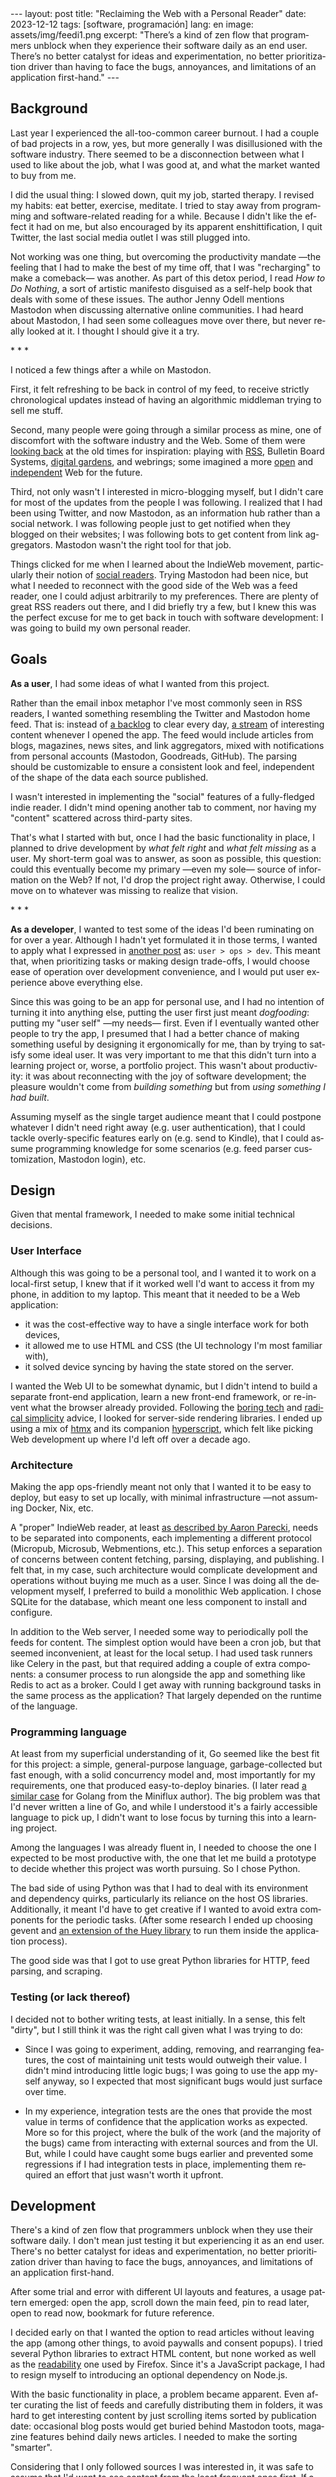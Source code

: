 #+OPTIONS: toc:nil num:nil
#+LANGUAGE: en
#+BEGIN_EXPORT html
---
layout: post
title: "Reclaiming the Web with a Personal Reader"
date: 2023-12-12
tags: [software, programación]
lang: en
image: assets/img/feedi1.png
excerpt: "There’s a kind of zen flow that programmers unblock when they experience their software daily as an end user. There’s no better catalyst for ideas and experimentation, no better prioritization driver than having to face the bugs, annoyances, and limitations of an application first-hand."
---
#+END_EXPORT


** Background
Last year I experienced the all-too-common career burnout. I had a couple of bad projects in a row, yes, but more generally I was disillusioned with the software industry. There seemed to be  a disconnection between what I used to like about the job, what I was good at, and what the  market wanted to buy from me.

I did the usual thing: I slowed down, quit my job, started therapy. I revised my habits: eat better, exercise, meditate. I tried to stay away from programming and software-related reading for a while. Because I didn't like the effect it had on me, but also encouraged by its apparent enshittification, I quit Twitter, the last social media outlet I was still plugged into.

Not working was one thing, but overcoming the productivity mandate ---the feeling that I had to make the best of my time off, that I was "recharging" to make a comeback--- was another. As part of this detox period, I read /How to Do Nothing/, a sort of artistic manifesto disguised as a self-help book that deals with some of these issues. The author Jenny Odell mentions Mastodon when discussing alternative online communities. I had heard about Mastodon, I had seen some colleagues move over there, but never really looked at it. I thought I should give it a try.

#+BEGIN_CENTER
\ast{} \ast{} \ast{}
#+END_CENTER

I noticed a few things after a while on Mastodon.

First, it felt refreshing to be back in control of my feed, to receive strictly chronological updates instead of having an algorithmic middleman trying to sell me stuff.

Second, many people were going through a similar process as mine, one of discomfort with the software industry and the Web. Some of them were [[https://neustadt.fr/essays/the-small-web/][looking back]] at the old times for inspiration: playing with [[https://atthis.link/blog/2021/rss.html][RSS]], Bulletin Board Systems, [[https://hapgood.us/2015/10/17/the-garden-and-the-stream-a-technopastoral/][digital gardens]], and webrings; some imagined a more [[https://knightcolumbia.org/content/protocols-not-platforms-a-technological-approach-to-free-speech][open]] and [[https://www.jvt.me/posts/2019/10/20/indieweb-talk/][independent]] Web for the future.

Third, not only wasn't I interested in micro-blogging myself, but I didn't care for most of the updates from the people I was following. I realized that I had been using Twitter, and now Mastodon, as an information hub rather than a social network. I was following people just to get notified when they blogged on their websites; I was following bots to get content from link aggregators. Mastodon wasn't the right tool for that job.

Things clicked for me when I learned about the IndieWeb movement, particularly their notion of [[https://aaronparecki.com/2018/04/20/46/indieweb-reader-my-new-home-on-the-internet][social readers]]. Trying Mastodon had been nice, but what I needed to reconnect with the good side of the Web was a feed reader, one I could adjust arbitrarily to my preferences. There are plenty of great RSS readers out there, and I did briefly try a few, but I knew this was the perfect excuse for me to get back in touch with software development: I was going to build my own personal reader.

** Goals

*As a user*, I had some ideas of what I wanted from this project.

Rather than the email inbox metaphor I've most commonly seen in RSS readers, I wanted something resembling the Twitter and Mastodon home feed. That is: instead of [[https://danq.me/2023/07/29/rss-zero/][a backlog]] to clear every day,  [[https://www.oliverburkeman.com/river][a stream]] of interesting content whenever I opened the app. The feed would include articles from blogs, magazines, news sites, and link aggregators, mixed with notifications from personal accounts (Mastodon, Goodreads, GitHub). The parsing should be customizable to ensure a consistent look and feel, independent of the shape of the data each source published.

I wasn't interested in implementing the "social" features of a fully-fledged indie reader. I didn't mind opening another tab to comment, nor having my "content" scattered across third-party sites.

That's what I started with but, once I had the basic functionality in place, I planned to drive development by /what felt right/ and /what felt missing/ as a user.
My short-term goal was to answer, as soon as possible, this question: could this eventually become my primary ---even my sole--- source of information on the Web? If not, I'd drop the project right away. Otherwise, I could move on to whatever was missing to realize that vision.

#+BEGIN_CENTER
\ast{} \ast{} \ast{}
#+END_CENTER

*As a developer*, I wanted to test some of the ideas I'd been ruminating on for over a year. Although I hadn't yet formulated it in those terms, I wanted to apply what I expressed in [[file:../2023-11-30-code-is-run-more-than-read][another post]] as: ~user > ops > dev~. This meant that, when prioritizing tasks or making design trade-offs, I would choose ease of operation over development convenience, and I would put user experience above everything else.

Since this was going to be an app for personal use, and I had no intention of turning it into anything else, putting the user first just meant /dogfooding/: putting my "user self" ---my needs--- first. Even if I eventually wanted other people to try the app, I presumed that I had a better chance of making something useful by designing it ergonomically for me, than by trying to satisfy some ideal user. It was very important to me that this didn't turn into a learning project or, worse, a portfolio project. This wasn't about productivity: it was about reconnecting with the joy of software development; the pleasure wouldn't come from /building something/ but from /using something I had built/.

Assuming myself as the single target audience meant that I could postpone whatever I didn't need right away (e.g. user authentication), that I could tackle overly-specific features early on (e.g. send to Kindle), that I could assume programming knowledge for some scenarios (e.g. feed parser customization, Mastodon login), etc.

** Design

Given that mental framework, I needed to make some initial technical decisions.

*** User Interface
Although this was going to be a personal tool, and I wanted it to work on a local-first setup, I knew that if it worked well I'd want to access it from my phone, in addition to my laptop. This meant that it needed to be a Web application:

- it was the cost-effective way to have a single interface work for both devices,
- it allowed me to use HTML and CSS (the UI technology I'm most familiar with),
- it solved device syncing by having the state stored on the server.

I wanted the Web UI to be somewhat dynamic, but I didn't intend to build a separate front-end application, learn a new front-end framework, or re-invent what the browser already provided. Following the [[https://mcfunley.com/choose-boring-technology][boring tech]] and [[https://www.radicalsimpli.city/][radical simplicity]] advice, I looked for server-side rendering libraries. I ended up using a mix of [[https://htmx.org/][htmx]] and its companion [[https://hyperscript.org/][hyperscript]], which felt like picking Web development up where I'd left off over a decade ago.

*** Architecture

Making the app ops-friendly meant not only that I wanted it to be easy to deploy, but easy to set up locally, with minimal infrastructure ---not assuming Docker, Nix, etc.

A "proper" IndieWeb reader, at least [[https://aaronparecki.com/2018/03/12/17/building-an-indieweb-reader][as described by Aaron Parecki]], needs to be separated into components, each implementing a different protocol (Micropub, Microsub, Webmentions, etc.). This setup enforces a separation of concerns between content fetching, parsing, displaying, and publishing. I felt that, in my case, such architecture would complicate development and operations without buying me much as a user. Since I was doing all the development myself, I preferred to build a monolithic Web application. I chose SQLite for the database, which meant one less component to install and configure.

In addition to the Web server, I needed some way to periodically poll the feeds for content. The simplest option would have been a cron job, but that seemed inconvenient, at least for the local setup. I had used task runners like Celery in the past, but that required adding a couple of extra components: a consumer process to run alongside the app and something like Redis to act as a broker. Could I get away with running background tasks in the same process as the application? That largely depended on the runtime of the language.

*** Programming language

At least from my superficial understanding of it, Go seemed like the best fit for this project: a simple, general-purpose language, garbage-collected but fast enough, with a solid concurrency model and, most importantly for my requirements, one that produced easy-to-deploy binaries. (I later read [[https://miniflux.app/opinionated.html#golang][a similar case]] for Golang from the Miniflux author). The big problem was that I'd never written a line of Go, and while I understood it's a fairly accessible language to pick up, I didn't want to lose focus by turning this into a learning project.

Among the languages I was already fluent in, I needed to choose the one I expected to be most productive with, the one that let me build a prototype to decide whether this project was worth pursuing. So I chose Python.

The bad side of using Python was that I had to deal with its environment and dependency quirks, particularly its reliance on the host OS libraries. Additionally, it meant I'd have to get creative if I wanted to avoid extra components for the periodic tasks. (After some research I ended up choosing gevent and [[https://huey.readthedocs.io/en/latest/contrib.html#mini-huey][an extension of the Huey library]] to run them inside the application process).

The good side was that I got to use great Python libraries for HTTP, feed parsing, and scraping.

*** Testing (or lack thereof)

I decided not to bother writing tests, at least initially. In a sense, this felt "dirty", but I still think it was the right call given what I was trying to do:

- Since I was going to experiment, adding, removing, and rearranging features, the cost of maintaining unit tests would outweigh their value. I didn't mind introducing little logic bugs; I was going to use the app myself anyway, so I expected that most significant bugs would just surface over time.

- In my experience, integration tests are the ones that provide the most value in terms of confidence that the application works as expected. More so for this project, where the bulk of the work (and the majority of the bugs) came from interacting with external sources and from the UI. But, while I could have caught some bugs earlier and prevented some regressions if I had integration tests in place, implementing them required an effort that just wasn't worth it upfront.

** Development

There's a kind of zen flow that programmers unblock when they use their software daily. I don't mean just testing it but experiencing it as an end user. There's no better catalyst for ideas and experimentation, no better prioritization driver than having to face the bugs, annoyances, and limitations of an application first-hand.

After some trial and error with different UI layouts and features, a usage pattern emerged: open the app, scroll down the main feed, pin to read later, open to read now, bookmark for future reference.

#+BEGIN_EXPORT html
<div class="text-center">
 <img src="../assets/img/feedi1.png">
</div>
#+END_EXPORT


I decided early on that I wanted the option to read articles without leaving the app (among other things, to avoid paywalls and consent popups). I tried several Python libraries to extract HTML content, but none worked as well as the [[https://github.com/mozilla/readability][readability]] one used by Firefox. Since it's a JavaScript package, I had to resign myself to introducing an optional dependency on Node.js.

With the basic functionality in place, a problem became apparent. Even after curating the list of feeds and carefully distributing them in folders, it was hard to get interesting content by just scrolling items sorted by publication date: occasional blog posts would get buried behind Mastodon toots, magazine features behind daily news articles. I needed to make the sorting "smarter".

Considering that I only followed sources I was interested in, it was safe to assume that
I'd want to see content from the least frequent ones first. If a monthly newsletter came out in the last couple of days, that should show up at the top, before any micro-blogging or daily news items. So I classified sources into "frequency buckets" and sorted the feed to show the least frequent buckets first. Finally, to avoid this "infrequent content" sticking at the top every time I opened the app, I added a feature that automatically marks entries as "already seen" as I scroll down the feed. This way I always get fresh content and never miss "rare" updates.

#+BEGIN_CENTER
\ast{} \ast{} \ast{}
#+END_CENTER

At first, I left the app running on a terminal tab on my laptop and used it while I worked on it. Once I noticed that I liked what was showing up in the feed, I set up a Raspberry Pi server in my local network to have it available all the time. This, in turn, encouraged me to improve the mobile rendering of the interface, so I could access it from my phone.

#+BEGIN_EXPORT html
<div class="text-center">
 <img src="../assets/img/feedi2.png" style="padding-right: 2rem">
 <img src="../assets/img/feedi3.png">
</div>
#+END_EXPORT

I eventually reached a point where I /missed/ using the app when I was out, so I decided to deploy it to a VPS. This forced me to finally add the authentication and multi-user support I'd been postponing and allowed me to give access to a few friends for beta testing. (The VPS setup also encouraged me to buy a domain and set up this website, getting me closer to the IndieWeb ideal that inspired me in the first place).

** Conclusion

It took me about three months of (relaxed) work to put together my personal feed reader, which I named [[https://github.com/facundoolano/feedi][feedi]]. I can say that I succeeded in reengaging with software development, and in building something that I like to use myself, every day. Far from a finished product, the project feels more like my Emacs editor config: a perpetually half-broken tool that can nevertheless become second nature, hard to justify from a productivity standpoint but fulfilling because it was built on my own terms.

I've been using feedi as my "front page of the internet" for a few months now.
Beyond convenience, by using a personal reader I'm back in control of the information I consume, actively on the lookout for interesting blogs and magazines, better positioned for discovery and even surprise.
